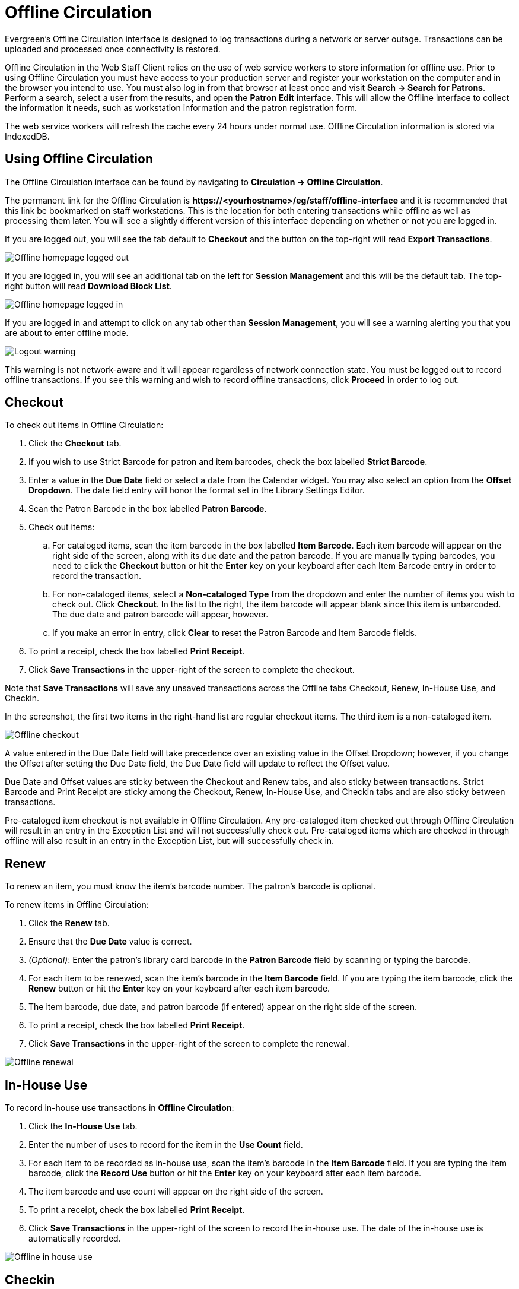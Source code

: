 Offline Circulation
===================

Evergreen's Offline Circulation interface is designed to log transactions during a network or server outage.  Transactions can be uploaded and processed once connectivity is restored.

Offline Circulation in the Web Staff Client relies on the use of web service workers to store information for offline use.  Prior to using Offline Circulation you must have access to your production server and register your workstation on the computer and in the browser you intend to use.  You must also log in from that browser  at least once and visit *Search -> Search for Patrons*.  Perform a search, select a user from the results, and open the *Patron Edit* interface.  This will allow the Offline interface to collect the information it needs, such as workstation information and the patron registration form.

The web service workers will refresh the cache every 24 hours under normal use.  Offline Circulation information is stored via IndexedDB. 

Using Offline Circulation
-------------------------

The Offline Circulation interface can be found by navigating to *Circulation -> Offline Circulation*.

The permanent link for the Offline Circulation is *\https://<yourhostname>/eg/staff/offline-interface*  and it is recommended that this link be bookmarked on staff workstations.  This is the location for both entering transactions while offline as well as processing them later.  You will see a slightly different version of this interface depending on whether or not you are logged in.

If you are logged out, you will see the tab default to *Checkout* and the button on the top-right will read *Export Transactions*.

image::media/offline_homepage_loggedout.png[Offline homepage logged out]

If you are logged in, you will see an additional tab on the left for *Session Management* and this will be the default tab.  The top-right button will read *Download Block List*.

image::media/offline_homepage_loggedin.png[Offline homepage logged in]

If you are logged in and attempt to click on any tab other than *Session Management*, you will see a warning alerting you that you are about to enter offline mode.

image::media/offline_logout_warning.png[Logout warning]

This warning is not network-aware and it will appear regardless of network connection state.  You must be logged out to record offline transactions.  If you see this warning and wish to record offline transactions, click *Proceed* in order to log out.

Checkout
--------

To check out items in Offline Circulation:

. Click the *Checkout* tab.
. If you wish to use Strict Barcode for patron and item barcodes, check the box labelled *Strict Barcode*.
. Enter a value in the *Due Date* field or select a date from the Calendar widget.  You may also select an option from the *Offset Dropdown*.  The date field entry will honor the format set in the Library Settings Editor.
. Scan the Patron Barcode in the box labelled *Patron Barcode*.
. Check out items:
.. For cataloged items, scan the item barcode in the box labelled *Item Barcode*.  Each item barcode will appear on the right side of the screen, along with its due date and the patron barcode.  If you are manually typing barcodes, you need to click the *Checkout* button or hit the *Enter* key on your keyboard after each Item Barcode entry in order to record the transaction.
.. For non-cataloged items, select a *Non-cataloged Type* from the dropdown and enter the number of items you wish to check out.  Click *Checkout*.  In the list to the right, the item barcode will appear blank since this item is unbarcoded.  The due date and patron barcode will appear, however.
.. If you make an error in entry, click *Clear* to reset the Patron Barcode and Item Barcode fields.
. To print a receipt, check the box labelled *Print Receipt*.
. Click *Save Transactions* in the upper-right of the screen to complete the checkout.

Note that *Save Transactions* will save any unsaved transactions across the Offline tabs Checkout, Renew, In-House Use, and Checkin.

In the screenshot, the first two items in the right-hand list are regular checkout items.  The third item is a non-cataloged item.

image::media/offline_checkout.png[Offline checkout]

A value entered in the Due Date field will take precedence over an existing value in the Offset Dropdown; however, if you change the Offset after setting the Due Date field, the Due Date field will update to reflect the Offset value.

Due Date and Offset values are sticky between the Checkout and Renew tabs, and also sticky between transactions.  Strict Barcode and Print Receipt are sticky among the Checkout, Renew, In-House Use, and Checkin tabs and are also sticky between transactions.

Pre-cataloged item checkout is not available in Offline Circulation.  Any pre-cataloged item checked out through Offline Circulation will result in an entry in the Exception List and will not successfully check out.  Pre-cataloged items which are checked in through offline will also result in an entry in the Exception List, but will successfully check in.

Renew
-----

To renew an item, you must know the item's barcode number. The patron's barcode is optional.
 
To renew items in Offline Circulation:

. Click the *Renew* tab.
. Ensure that the *Due Date* value is correct.
. _(Optional)_: Enter the patron's library card barcode in the *Patron Barcode* field by scanning or typing the barcode.
. For each item to be renewed, scan the item's barcode in the *Item Barcode* field. If you are typing the item barcode, click the *Renew* button or hit the *Enter* key on your keyboard after each item barcode.
. The item barcode, due date, and patron barcode (if entered) appear on the right side of the screen.
. To print a receipt, check the box labelled *Print Receipt*.
. Click *Save Transactions* in the upper-right of the screen to complete the renewal.

image::media/offline_renew.png[Offline renewal]

In-House Use
------------

To record in-house use transactions in *Offline Circulation*:
 
. Click the *In-House Use* tab.
. Enter the number of uses to record for the item in the *Use Count* field.
. For each item to be recorded as in-house use, scan the item's barcode in the *Item Barcode* field. If you are typing the item barcode, click the *Record Use* button or hit the *Enter* key on your keyboard after each item barcode.
. The item barcode and use count will appear on the right side of the screen.
. To print a receipt, check the box labelled *Print Receipt*.
. Click *Save Transactions* in the upper-right of the screen to record the in-house use.  The date of the in-house use is automatically recorded.

image::media/offline_inhouse.png[Offline in house use]

Checkin
-------

To checkin items in Offline Circulation:
 
. Click the *Checkin* tab.
. Ensure that the *Due Date* value is correct.  It will default to today's date.
. For each item to be checked in, scan the item's barcode in the *Item Barcode* field. If you are typing the item barcode, click the *Checkin* button or hit the *Enter* key on your keyboard after each item barcode.
. To print a receipt, check the box labelled *Print Receipt*.
. Click *Save Transactions* in the upper-right of the screen when you are finished entering checkins.

image::media/offline_checkin.png[Offline checkin]

Note that existing pre-cataloged items can be checked in through the Offline interface, but they will generate an entry in the Exceptions list when offline transactions are uploaded and processed.

Items targeted for holds will be captured for their holds when the offline transactions are uploaded and processed; however, there will be no indication in the Exceptions list about this unless the item is also transiting.

Patron Registration
-------------------

Patron registration in Evergreen Offline Circulation records patron information for later upload.  In the web staff client, the Patron Registration form in Offline is the same as the regular Patron Registration interface.

image::media/offline_patron_registration.png[Patron registration]

All fields in the normal Patron Registration interface are available for entry.  Required fields are marked in yellow and adhere to Required Fields set in the *Library Settings Editor*.  Patron Registration defaults also adhere to settings in the *Library Settings Editor*.  Stat cats are not recognized by the Offline Interface, even if they are required.

Enter patron information and click the *Save* button in the top-right of the Patron Registration interface.  You may checkout items to this patron right away, even if you are still in offline mode.

Managing Offline Transactions
-----------------------------

Offline Block List
~~~~~~~~~~~~~~~~~~

While logged in and still online, you may download an *Offline Block List*.  This will locally store a list of all patrons with blocks at the time of the download.  If this list is present, the Offline Circulation interface will check transactions against this list.

To download the block list, navigate to *Circulation -> Offline Circulation* and click the *Download Block List* button in the top-right of the screen.

If you attempt a checkout or a renewal for a patron on the block list, you will get a modal informing you that the patron has penalties.  Click the *Allow* button to override this and proceed with the transaction.  Click the *Reject* button to cancel the checkout or renewal.

image::media/offline_patron_blocked.png[Patron blocked modal]

Exporting Offline Transactions
~~~~~~~~~~~~~~~~~~~~~~~~~~~~~~

If you anticipate a multi-day closing or if you plan to process your offline transactions at a different workstation, you will want to export your offline transactions.

To export transactions while you are offline, navigate to *Circulation -> Offline Circulation* and click *Export Transactions* in the top-right of the screen.  This will save a file entitled pending.xacts to your browser's default download location.  If you will be processing these transactions on another workstation, move this file to an external device like a thumb drive.

To export transactions while you are logged in, navigate to *Circulation -> Offline Circulation* and click on the *Session Management* tab.  Click on the *Export Transactions* button to generate the pending.xacts file as above.  If you wish, you can at this point click *Clear Transactions* to clear the list of pending transactions.

Processing Offline Transactions
~~~~~~~~~~~~~~~~~~~~~~~~~~~~~~~

Once connectivity is restored, navigate back to your *Evergreen Login Page*.  You will see a message telling you that there are unprocessed Offline Transactions waiting for upload.

image::media/offline_unprocessed.png[Login alert about unprocessed transactions]

Sign in and navigate to *Circulation -> Offline Circulation*.  Since you are logged in, you will now see a *Session Management* tab to the left of the Register Patron tab.  The Session Management tab includes *Pending Transactions* and *Offline Sessions*.

In the *Pending Transactions* tab you will see a list of all transactions recorded on that browser.

image::media/offline_pending_xacts.png[Offline pending transactions]

If you click *Clear Transactions*, you will be prompted with a warning.

image::media/offline_clear_pending.png[Warning to clear offline transactions]

If you are processing transactions right away and from the same browser you recorded them in, follow the steps below:

. Click on the *Offline Sessions* tab and then on the *Create Session* button.
. Enter a descriptive name for your session in the modal and click *OK/Continue* to proceed.  You will see your new session at the top of the *Session List*.  The Session List may be sorted ascending or descending by clicking on one of the following column headers: *Organization*, *Created By*, *Description*, *Date Created*, or *Date Completed*.  The default sort is descending by Date Created.
+
image::media/offline_session_list.png[Offline session list]
+
. Click *Upload* to upload everything listed in the *Pending Transactions* tab.
. Once all transactions are uploaded, the *Upload Count* column will update to show the number of uploaded transactions.
. Click *Process* to process the offline transactions.  Click *Refresh* to see the processing progress.  Once all transactions are processed the *Date Completed* column will be updated.
+
image::media/offline_processing_complete.png[Offline processing complete]
+
. Scroll to the bottom of the screen to see if there are any entries in the <<_exceptions,*Exception List*>>.  Some of these may require staff follow up.  

Uploading Previously Exported Transactions
~~~~~~~~~~~~~~~~~~~~~~~~~~~~~~~~~~~~~~~~~~

If you had previous exported your offline transactions you can upload them for processing.

To import transactions:

. Log in to the staff client via your *Login Page*
. Navigate to *Circulation -> Offline Circulation*
. Click on the *Session Management* tab.  
. Click on the *Import Transactions* button.
. Navigate to the location on your computer where the pending.xacts file is saved.
. Select the file for importing.
. The *Pending Transactions* list will populate with your imported transactions.
. You may now proceed according to the instructions under <<_processing_offline_transactions,Processing Offline Transactions>>.

Exceptions
^^^^^^^^^^

Exceptions are problems that were encountered during processing. For example, a mis-scanned patron barcode, an open circulation, or an item that was not checked in before it was checked out to another patron would all be listed as exceptions. Those transactions causing exceptions might not be loaded into Evergreen database. Staff should examine the exceptions and take necessary action.
 
These are a few notes about possible exceptions. It is not an all-inclusive list.
 
* Checking out a item with the wrong date (i.e. the Offline Checkout date is +2 weeks and the item's regular circulation period is +1 week) does not cause an exception.
* Overdue books are not flagged as exceptions.
* Checking out a reference book or another item set to not circulate does not cause an exception.
* Checking out an item belonging to another library does not cause an exception.
* An item that is targeted for a patron hold and captured via offline checkin will not cause an exception unless that item also goes to an In Transit status.
* An item that is on hold for Patron A but checked out to Patron B will not cause an exception.  Patron A's hold will be reset and will retarget the next time the hold targeter is run.  In order to avoid this it is recommended to not check out holds to other patrons.
* If you check out a book to a patron using a previous barcode for that patron, it will cause an exception and you will have to retrieve that patron while online and re-enter the item barcode in order to checkout the item.
* The Offline Interface can recognize blocked, barred, and expired patrons if you have downloaded the Offline Block List in the browser you are using.  You will get an error message indicating the patron status from within the Standalone Interface at check-out time.  See the section on the <<_offline_block_list,Offline Block List>> for more information.

image::media/offline_exceptions.png[Offline exception list]

At the right side of each exception are buttons for *Item*, *Patron*, and *Debug*. Clicking the *Item* button will retrieve the associated item in a new browser window.  Clicking on the *Patron* button will retrieve the associated patron in a new browser window.  Clicking the *Debug* button will result in a modal with detailed debugging information.

Common event names in the Exceptions List include:

* +ROUTE-ITEM+ - Indicates the book should be routed to another branch or library system. You'll need to find the book and re-check it in while online to get the Transit Slip to print.
* +COPY_STATUS_LOST+ - Indicates a book previously marked as lost was found and checked in.  You will need to find the book and re-check it in while online to correctly clear it from the patron's account.
* +CIRC_CLAIMS_RETURNED+ - Indicates a book previously marked as claimed-returned was found and checked in.  You will need to find the book and re-check it in while online to correctly clear it from the patron's account.
* +ASSET_COPY_NOT_FOUND+ - Indicates the item barcode was mis-scanned/mis-typed.
* +ACTOR_CARD_NOT_FOUND+ - Indicates the patron's library barcode was mis-scanned, mis-typed, or nonexistent.
* +OPEN_CIRCULATION_EXISTS+ - Indicates a book was checked out that had never been checked in.
* +MAX_RENEWALS_REACHED+ - Indicates the item has already been renewed the maximum times allowed.  Note that if the staff member processing the offline transaction set has the MAX_RENEWALS_REACHED.override permission at the appropriate level, the system will automatically override the error and will allow the renewal.
